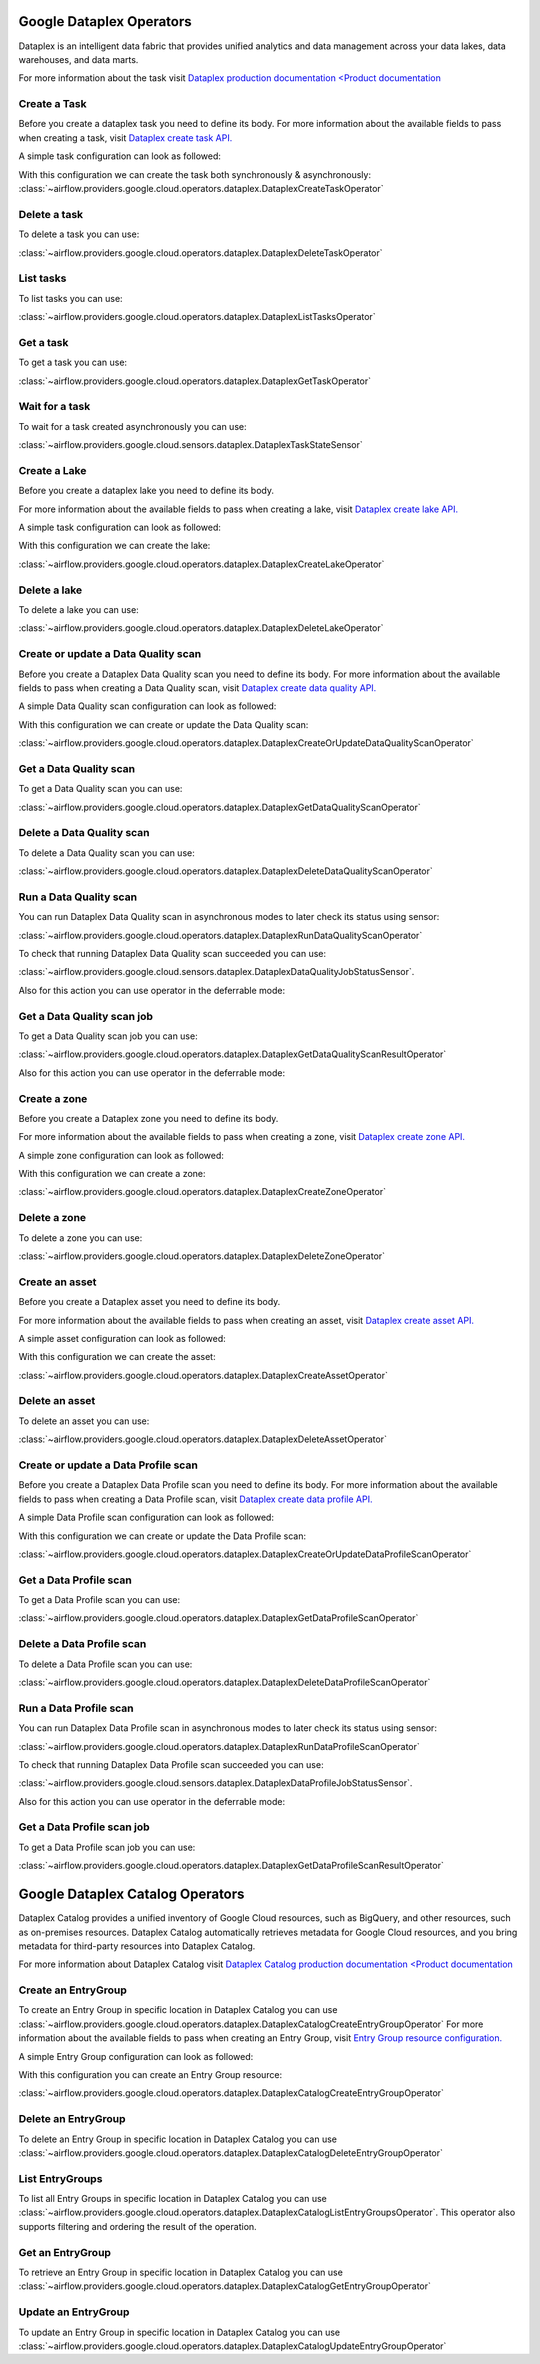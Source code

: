  .. Licensed to the Apache Software Foundation (ASF) under one
    or more contributor license agreements.  See the NOTICE file
    distributed with this work for additional information
    regarding copyright ownership.  The ASF licenses this file
    to you under the Apache License, Version 2.0 (the
    "License"); you may not use this file except in compliance
    with the License.  You may obtain a copy of the License at

 ..   http://www.apache.org/licenses/LICENSE-2.0

 .. Unless required by applicable law or agreed to in writing,
    software distributed under the License is distributed on an
    "AS IS" BASIS, WITHOUT WARRANTIES OR CONDITIONS OF ANY
    KIND, either express or implied.  See the License for the
    specific language governing permissions and limitations
    under the License.

Google Dataplex Operators
=========================

Dataplex is an intelligent data fabric that provides unified analytics
and data management across your data lakes, data warehouses, and data marts.

For more information about the task visit `Dataplex production documentation <Product documentation <https://cloud.google.com/dataplex/docs/reference>`__

Create a Task
-------------

Before you create a dataplex task you need to define its body.
For more information about the available fields to pass when creating a task, visit `Dataplex create task API. <https://cloud.google.com/dataplex/docs/reference/rest/v1/projects.locations.lakes.tasks#Task>`__

A simple task configuration can look as followed:

.. exampleinclude:: /../../providers/tests/system/google/cloud/dataplex/example_dataplex.py
    :language: python
    :dedent: 0
    :start-after: [START howto_dataplex_configuration]
    :end-before: [END howto_dataplex_configuration]

With this configuration we can create the task both synchronously & asynchronously:
:class:`~airflow.providers.google.cloud.operators.dataplex.DataplexCreateTaskOperator`

.. exampleinclude:: /../../providers/tests/system/google/cloud/dataplex/example_dataplex.py
    :language: python
    :dedent: 4
    :start-after: [START howto_dataplex_create_task_operator]
    :end-before: [END howto_dataplex_create_task_operator]

.. exampleinclude:: /../../providers/tests/system/google/cloud/dataplex/example_dataplex.py
    :language: python
    :dedent: 4
    :start-after: [START howto_dataplex_async_create_task_operator]
    :end-before: [END howto_dataplex_async_create_task_operator]

Delete a task
-------------

To delete a task you can use:

:class:`~airflow.providers.google.cloud.operators.dataplex.DataplexDeleteTaskOperator`

.. exampleinclude:: /../../providers/tests/system/google/cloud/dataplex/example_dataplex.py
    :language: python
    :dedent: 4
    :start-after: [START howto_dataplex_delete_task_operator]
    :end-before: [END howto_dataplex_delete_task_operator]

List tasks
----------

To list tasks you can use:

:class:`~airflow.providers.google.cloud.operators.dataplex.DataplexListTasksOperator`

.. exampleinclude:: /../../providers/tests/system/google/cloud/dataplex/example_dataplex.py
    :language: python
    :dedent: 4
    :start-after: [START howto_dataplex_list_tasks_operator]
    :end-before: [END howto_dataplex_list_tasks_operator]

Get a task
----------

To get a task you can use:

:class:`~airflow.providers.google.cloud.operators.dataplex.DataplexGetTaskOperator`

.. exampleinclude:: /../../providers/tests/system/google/cloud/dataplex/example_dataplex.py
    :language: python
    :dedent: 4
    :start-after: [START howto_dataplex_get_task_operator]
    :end-before: [END howto_dataplex_get_task_operator]

Wait for a task
---------------

To wait for a task created asynchronously you can use:

:class:`~airflow.providers.google.cloud.sensors.dataplex.DataplexTaskStateSensor`

.. exampleinclude:: /../../providers/tests/system/google/cloud/dataplex/example_dataplex.py
    :language: python
    :dedent: 4
    :start-after: [START howto_dataplex_task_state_sensor]
    :end-before: [END howto_dataplex_task_state_sensor]

Create a Lake
-------------

Before you create a dataplex lake you need to define its body.

For more information about the available fields to pass when creating a lake, visit `Dataplex create lake API. <https://cloud.google.com/dataplex/docs/reference/rest/v1/projects.locations.lakes#Lake>`__

A simple task configuration can look as followed:

.. exampleinclude:: /../../providers/tests/system/google/cloud/dataplex/example_dataplex.py
    :language: python
    :dedent: 0
    :start-after: [START howto_dataplex_lake_configuration]
    :end-before: [END howto_dataplex_lake_configuration]

With this configuration we can create the lake:

:class:`~airflow.providers.google.cloud.operators.dataplex.DataplexCreateLakeOperator`

.. exampleinclude:: /../../providers/tests/system/google/cloud/dataplex/example_dataplex.py
    :language: python
    :dedent: 4
    :start-after: [START howto_dataplex_create_lake_operator]
    :end-before: [END howto_dataplex_create_lake_operator]

Delete a lake
-------------

To delete a lake you can use:

:class:`~airflow.providers.google.cloud.operators.dataplex.DataplexDeleteLakeOperator`

.. exampleinclude:: /../../providers/tests/system/google/cloud/dataplex/example_dataplex.py
    :language: python
    :dedent: 4
    :start-after: [START howto_dataplex_delete_lake_operator]
    :end-before: [END howto_dataplex_delete_lake_operator]

Create or update a Data Quality scan
------------------------------------

Before you create a Dataplex Data Quality scan you need to define its body.
For more information about the available fields to pass when creating a Data Quality scan, visit `Dataplex create data quality API. <https://cloud.google.com/dataplex/docs/reference/rest/v1/projects.locations.dataScans#DataScan>`__

A simple Data Quality scan configuration can look as followed:

.. exampleinclude:: /../../providers/tests/system/google/cloud/dataplex/example_dataplex_dq.py
    :language: python
    :dedent: 0
    :start-after: [START howto_dataplex_data_quality_configuration]
    :end-before: [END howto_dataplex_data_quality_configuration]

With this configuration we can create or update the Data Quality scan:

:class:`~airflow.providers.google.cloud.operators.dataplex.DataplexCreateOrUpdateDataQualityScanOperator`

.. exampleinclude:: /../../providers/tests/system/google/cloud/dataplex/example_dataplex_dq.py
    :language: python
    :dedent: 4
    :start-after: [START howto_dataplex_create_data_quality_operator]
    :end-before: [END howto_dataplex_create_data_quality_operator]

Get a Data Quality scan
-----------------------

To get a Data Quality scan you can use:

:class:`~airflow.providers.google.cloud.operators.dataplex.DataplexGetDataQualityScanOperator`

.. exampleinclude:: /../../providers/tests/system/google/cloud/dataplex/example_dataplex_dq.py
    :language: python
    :dedent: 4
    :start-after: [START howto_dataplex_get_data_quality_operator]
    :end-before: [END howto_dataplex_get_data_quality_operator]



Delete a Data Quality scan
--------------------------

To delete a Data Quality scan you can use:

:class:`~airflow.providers.google.cloud.operators.dataplex.DataplexDeleteDataQualityScanOperator`

.. exampleinclude:: /../../providers/tests/system/google/cloud/dataplex/example_dataplex_dq.py
    :language: python
    :dedent: 4
    :start-after: [START howto_dataplex_delete_data_quality_operator]
    :end-before: [END howto_dataplex_delete_data_quality_operator]

Run a Data Quality scan
-----------------------

You can run Dataplex Data Quality scan in asynchronous modes to later check its status using sensor:

:class:`~airflow.providers.google.cloud.operators.dataplex.DataplexRunDataQualityScanOperator`

.. exampleinclude:: /../../providers/tests/system/google/cloud/dataplex/example_dataplex_dq.py
    :language: python
    :dedent: 4
    :start-after: [START howto_dataplex_run_data_quality_operator]
    :end-before: [END howto_dataplex_run_data_quality_operator]

To check that running Dataplex Data Quality scan succeeded you can use:

:class:`~airflow.providers.google.cloud.sensors.dataplex.DataplexDataQualityJobStatusSensor`.

.. exampleinclude:: /../../providers/tests/system/google/cloud/dataplex/example_dataplex_dq.py
    :language: python
    :dedent: 4
    :start-after: [START howto_dataplex_data_scan_job_state_sensor]
    :end-before: [END howto_dataplex_data_scan_job_state_sensor]

Also for this action you can use operator in the deferrable mode:

.. exampleinclude:: /../../providers/tests/system/google/cloud/dataplex/example_dataplex_dq.py
    :language: python
    :dedent: 4
    :start-after: [START howto_dataplex_run_data_quality_def_operator]
    :end-before: [END howto_dataplex_run_data_quality_def_operator]

Get a Data Quality scan job
---------------------------

To get a Data Quality scan job you can use:

:class:`~airflow.providers.google.cloud.operators.dataplex.DataplexGetDataQualityScanResultOperator`

.. exampleinclude:: /../../providers/tests/system/google/cloud/dataplex/example_dataplex_dq.py
    :language: python
    :dedent: 4
    :start-after: [START howto_dataplex_get_data_quality_job_operator]
    :end-before: [END howto_dataplex_get_data_quality_job_operator]

Also for this action you can use operator in the deferrable mode:

.. exampleinclude:: /../../providers/tests/system/google/cloud/dataplex/example_dataplex_dq.py
    :language: python
    :dedent: 4
    :start-after: [START howto_dataplex_get_data_quality_job_def_operator]
    :end-before: [END howto_dataplex_get_data_quality_job_def_operator]

Create a zone
-------------

Before you create a Dataplex zone you need to define its body.

For more information about the available fields to pass when creating a zone, visit `Dataplex create zone API. <https://cloud.google.com/dataplex/docs/reference/rest/v1/projects.locations.lakes.zones#Zone>`__

A simple zone configuration can look as followed:

.. exampleinclude:: /../../providers/tests/system/google/cloud/dataplex/example_dataplex_dq.py
    :language: python
    :dedent: 0
    :start-after: [START howto_dataplex_zone_configuration]
    :end-before: [END howto_dataplex_zone_configuration]

With this configuration we can create a zone:

:class:`~airflow.providers.google.cloud.operators.dataplex.DataplexCreateZoneOperator`

.. exampleinclude:: /../../providers/tests/system/google/cloud/dataplex/example_dataplex_dq.py
    :language: python
    :dedent: 4
    :start-after: [START howto_dataplex_create_zone_operator]
    :end-before: [END howto_dataplex_create_zone_operator]

Delete a zone
-------------

To delete a zone you can use:

:class:`~airflow.providers.google.cloud.operators.dataplex.DataplexDeleteZoneOperator`

.. exampleinclude:: /../../providers/tests/system/google/cloud/dataplex/example_dataplex_dq.py
    :language: python
    :dedent: 4
    :start-after: [START howto_dataplex_delete_zone_operator]
    :end-before: [END howto_dataplex_delete_zone_operator]

Create an asset
---------------

Before you create a Dataplex asset you need to define its body.

For more information about the available fields to pass when creating an asset, visit `Dataplex create asset API. <https://cloud.google.com/dataplex/docs/reference/rest/v1/projects.locations.lakes.zones.assets#Asset>`__

A simple asset configuration can look as followed:

.. exampleinclude:: /../../providers/tests/system/google/cloud/dataplex/example_dataplex_dq.py
    :language: python
    :dedent: 0
    :start-after: [START howto_dataplex_asset_configuration]
    :end-before: [END howto_dataplex_asset_configuration]

With this configuration we can create the asset:

:class:`~airflow.providers.google.cloud.operators.dataplex.DataplexCreateAssetOperator`

.. exampleinclude:: /../../providers/tests/system/google/cloud/dataplex/example_dataplex_dq.py
    :language: python
    :dedent: 4
    :start-after: [START howto_dataplex_create_asset_operator]
    :end-before: [END howto_dataplex_create_asset_operator]

Delete an asset
---------------

To delete an asset you can use:

:class:`~airflow.providers.google.cloud.operators.dataplex.DataplexDeleteAssetOperator`

.. exampleinclude:: /../../providers/tests/system/google/cloud/dataplex/example_dataplex_dq.py
    :language: python
    :dedent: 4
    :start-after: [START howto_dataplex_delete_asset_operator]
    :end-before: [END howto_dataplex_delete_asset_operator]

Create or update a Data Profile scan
------------------------------------

Before you create a Dataplex Data Profile scan you need to define its body.
For more information about the available fields to pass when creating a Data Profile scan, visit `Dataplex create data profile API. <https://cloud.google.com/dataplex/docs/reference/rest/v1/projects.locations.dataScans#DataScan>`__

A simple Data Profile scan configuration can look as followed:

.. exampleinclude:: /../../providers/tests/system/google/cloud/dataplex/example_dataplex_dp.py
    :language: python
    :dedent: 0
    :start-after: [START howto_dataplex_data_profile_configuration]
    :end-before: [END howto_dataplex_data_profile_configuration]

With this configuration we can create or update the Data Profile scan:

:class:`~airflow.providers.google.cloud.operators.dataplex.DataplexCreateOrUpdateDataProfileScanOperator`

.. exampleinclude:: /../../providers/tests/system/google/cloud/dataplex/example_dataplex_dp.py
    :language: python
    :dedent: 4
    :start-after: [START howto_dataplex_create_data_profile_operator]
    :end-before: [END howto_dataplex_create_data_profile_operator]

Get a Data Profile scan
-----------------------

To get a Data Profile scan you can use:

:class:`~airflow.providers.google.cloud.operators.dataplex.DataplexGetDataProfileScanOperator`

.. exampleinclude:: /../../providers/tests/system/google/cloud/dataplex/example_dataplex_dp.py
    :language: python
    :dedent: 4
    :start-after: [START howto_dataplex_get_data_profile_operator]
    :end-before: [END howto_dataplex_get_data_profile_operator]



Delete a Data Profile scan
--------------------------

To delete a Data Profile scan you can use:

:class:`~airflow.providers.google.cloud.operators.dataplex.DataplexDeleteDataProfileScanOperator`

.. exampleinclude:: /../../providers/tests/system/google/cloud/dataplex/example_dataplex_dp.py
    :language: python
    :dedent: 4
    :start-after: [START howto_dataplex_delete_data_profile_operator]
    :end-before: [END howto_dataplex_delete_data_profile_operator]

Run a Data Profile scan
-----------------------

You can run Dataplex Data Profile scan in asynchronous modes to later check its status using sensor:

:class:`~airflow.providers.google.cloud.operators.dataplex.DataplexRunDataProfileScanOperator`

.. exampleinclude:: /../../providers/tests/system/google/cloud/dataplex/example_dataplex_dp.py
    :language: python
    :dedent: 4
    :start-after: [START howto_dataplex_run_data_profile_operator]
    :end-before: [END howto_dataplex_run_data_profile_operator]

To check that running Dataplex Data Profile scan succeeded you can use:

:class:`~airflow.providers.google.cloud.sensors.dataplex.DataplexDataProfileJobStatusSensor`.

.. exampleinclude:: /../../providers/tests/system/google/cloud/dataplex/example_dataplex_dp.py
    :language: python
    :dedent: 4
    :start-after: [START howto_dataplex_data_scan_job_state_sensor]
    :end-before: [END howto_dataplex_data_scan_job_state_sensor]

Also for this action you can use operator in the deferrable mode:

.. exampleinclude:: /../../providers/tests/system/google/cloud/dataplex/example_dataplex_dp.py
    :language: python
    :dedent: 4
    :start-after: [START howto_dataplex_run_data_profile_def_operator]
    :end-before: [END howto_dataplex_run_data_profile_def_operator]

Get a Data Profile scan job
---------------------------

To get a Data Profile scan job you can use:

:class:`~airflow.providers.google.cloud.operators.dataplex.DataplexGetDataProfileScanResultOperator`

.. exampleinclude:: /../../providers/tests/system/google/cloud/dataplex/example_dataplex_dp.py
    :language: python
    :dedent: 4
    :start-after: [START howto_dataplex_get_data_profile_job_operator]
    :end-before: [END howto_dataplex_get_data_profile_job_operator]


Google Dataplex Catalog Operators
=================================

Dataplex Catalog provides a unified inventory of Google Cloud resources, such as BigQuery, and other resources,
such as on-premises resources. Dataplex Catalog automatically retrieves metadata for Google Cloud resources,
and you bring metadata for third-party resources into Dataplex Catalog.

For more information about Dataplex Catalog visit `Dataplex Catalog production documentation <Product documentation <https://cloud.google.com/dataplex/docs/catalog-overview>`__

.. _howto/operator:DataplexCatalogCreateEntryGroupOperator:

Create an EntryGroup
--------------------

To create an Entry Group in specific location in Dataplex Catalog you can
use :class:`~airflow.providers.google.cloud.operators.dataplex.DataplexCatalogCreateEntryGroupOperator`
For more information about the available fields to pass when creating an Entry Group, visit `Entry Group resource configuration. <https://cloud.google.com/dataplex/docs/reference/rest/v1/projects.locations.entryGroups#EntryGroup>`__

A simple Entry Group configuration can look as followed:

.. exampleinclude:: /../../providers/tests/system/google/cloud/dataplex/example_dataplex_catalog.py
    :language: python
    :dedent: 0
    :start-after: [START howto_dataplex_entry_group_configuration]
    :end-before: [END howto_dataplex_entry_group_configuration]

With this configuration you can create an Entry Group resource:

:class:`~airflow.providers.google.cloud.operators.dataplex.DataplexCatalogCreateEntryGroupOperator`

.. exampleinclude:: /../../providers/tests/system/google/cloud/dataplex/example_dataplex_catalog.py
    :language: python
    :dedent: 4
    :start-after: [START howto_operator_dataplex_catalog_create_entry_group]
    :end-before: [END howto_operator_dataplex_catalog_create_entry_group]

.. _howto/operator:DataplexCatalogDeleteEntryGroupOperator:

Delete an EntryGroup
--------------------

To delete an Entry Group in specific location in Dataplex Catalog you can
use :class:`~airflow.providers.google.cloud.operators.dataplex.DataplexCatalogDeleteEntryGroupOperator`

.. exampleinclude:: /../../providers/tests/system/google/cloud/dataplex/example_dataplex_catalog.py
    :language: python
    :dedent: 4
    :start-after: [START howto_operator_dataplex_catalog_delete_entry_group]
    :end-before: [END howto_operator_dataplex_catalog_delete_entry_group]

.. _howto/operator:DataplexCatalogListEntryGroupsOperator:

List EntryGroups
----------------

To list all Entry Groups in specific location in Dataplex Catalog you can
use :class:`~airflow.providers.google.cloud.operators.dataplex.DataplexCatalogListEntryGroupsOperator`.
This operator also supports filtering and ordering the result of the operation.

.. exampleinclude:: /../../providers/tests/system/google/cloud/dataplex/example_dataplex_catalog.py
    :language: python
    :dedent: 4
    :start-after: [START howto_operator_dataplex_catalog_list_entry_groups]
    :end-before: [END howto_operator_dataplex_catalog_list_entry_groups]

.. _howto/operator:DataplexCatalogGetEntryGroupOperator:

Get an EntryGroup
-----------------

To retrieve an Entry Group in specific location in Dataplex Catalog you can
use :class:`~airflow.providers.google.cloud.operators.dataplex.DataplexCatalogGetEntryGroupOperator`

.. exampleinclude:: /../../providers/tests/system/google/cloud/dataplex/example_dataplex_catalog.py
    :language: python
    :dedent: 4
    :start-after: [START howto_operator_dataplex_catalog_get_entry_group]
    :end-before: [END howto_operator_dataplex_catalog_get_entry_group]

.. _howto/operator:DataplexCatalogUpdateEntryGroupOperator:

Update an EntryGroup
--------------------

To update an Entry Group in specific location in Dataplex Catalog you can
use :class:`~airflow.providers.google.cloud.operators.dataplex.DataplexCatalogUpdateEntryGroupOperator`

.. exampleinclude:: /../../providers/tests/system/google/cloud/dataplex/example_dataplex_catalog.py
    :language: python
    :dedent: 4
    :start-after: [START howto_operator_dataplex_catalog_update_entry_group]
    :end-before: [END howto_operator_dataplex_catalog_update_entry_group]
